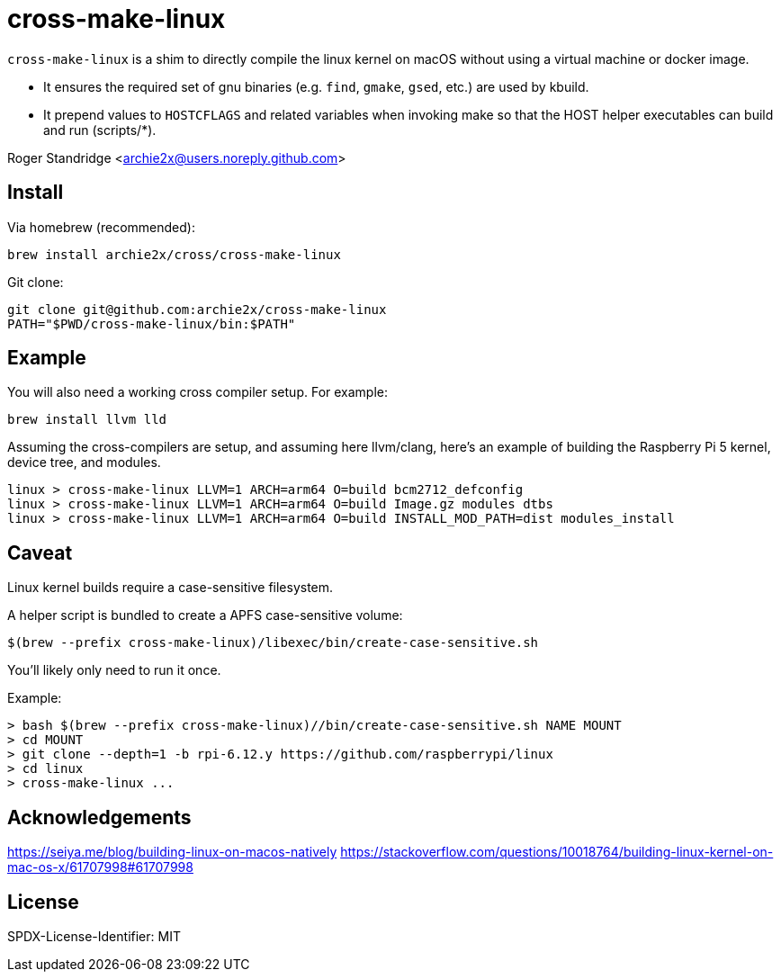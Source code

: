 = cross-make-linux
:icons: font
:source-highlighter: rouge

`cross-make-linux` is a shim to directly compile the linux kernel on macOS
without using a virtual machine or docker image.

* It ensures the required set of gnu binaries (e.g. `find`, `gmake`, `gsed`,
  etc.) are used by kbuild.

* It prepend values to `HOSTCFLAGS` and related variables when invoking make so
  that the HOST helper executables can build and run (scripts/*).

Roger Standridge <archie2x@users.noreply.github.com>

== Install

Via homebrew (recommended):
[source,bash]
----
brew install archie2x/cross/cross-make-linux
----

Git clone:
[source, bash]
----
git clone git@github.com:archie2x/cross-make-linux
PATH="$PWD/cross-make-linux/bin:$PATH"
----

== Example

You will also need a working cross compiler setup. For example:

[source,bash]
----
brew install llvm lld
----

Assuming the cross-compilers are setup, and assuming here llvm/clang, here's an
example of building the Raspberry Pi 5 kernel, device tree, and modules.

[source,bash]
----
linux > cross-make-linux LLVM=1 ARCH=arm64 O=build bcm2712_defconfig
linux > cross-make-linux LLVM=1 ARCH=arm64 O=build Image.gz modules dtbs
linux > cross-make-linux LLVM=1 ARCH=arm64 O=build INSTALL_MOD_PATH=dist modules_install
----

== Caveat

Linux kernel builds require a case-sensitive filesystem.

A helper script is bundled to create a APFS case-sensitive volume:

[source,bash]
----
$(brew --prefix cross-make-linux)/libexec/bin/create-case-sensitive.sh
----

You’ll likely only need to run it once.

Example:
----
> bash $(brew --prefix cross-make-linux)//bin/create-case-sensitive.sh NAME MOUNT
> cd MOUNT
> git clone --depth=1 -b rpi-6.12.y https://github.com/raspberrypi/linux
> cd linux
> cross-make-linux ...
----

== Acknowledgements

https://seiya.me/blog/building-linux-on-macos-natively
https://stackoverflow.com/questions/10018764/building-linux-kernel-on-mac-os-x/61707998#61707998

== License

SPDX-License-Identifier: MIT
